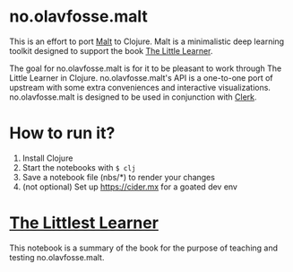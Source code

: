 * no.olavfosse.malt
This is an effort to port [[https://github.com/themetaschemer/malt][Malt]] to Clojure. Malt is a minimalistic deep
learning toolkit designed to support the book [[https://www.thelittlelearner.com][The Little Learner]].

The goal for no.olavfosse.malt is for it to be pleasant to work
through The Little Learner in Clojure. no.olavfosse.malt's API is a
one-to-one port of upstream with some extra conveniences and
interactive visualizations. no.olavfosse.malt is designed to be used
in conjunction with [[https://book.clerk.vision][Clerk]].

* How to run it?

1. Install Clojure
2. Start the notebooks with =$ clj=
3. Save a notebook file (nbs/*) to render your changes
4. (not optional) Set up https://cider.mx for a goated dev env

* [[file:nbs/the_littlest_learner.clj][The Littlest Learner]]
This notebook is a summary of the book for the purpose of teaching and
testing no.olavfosse.malt.

